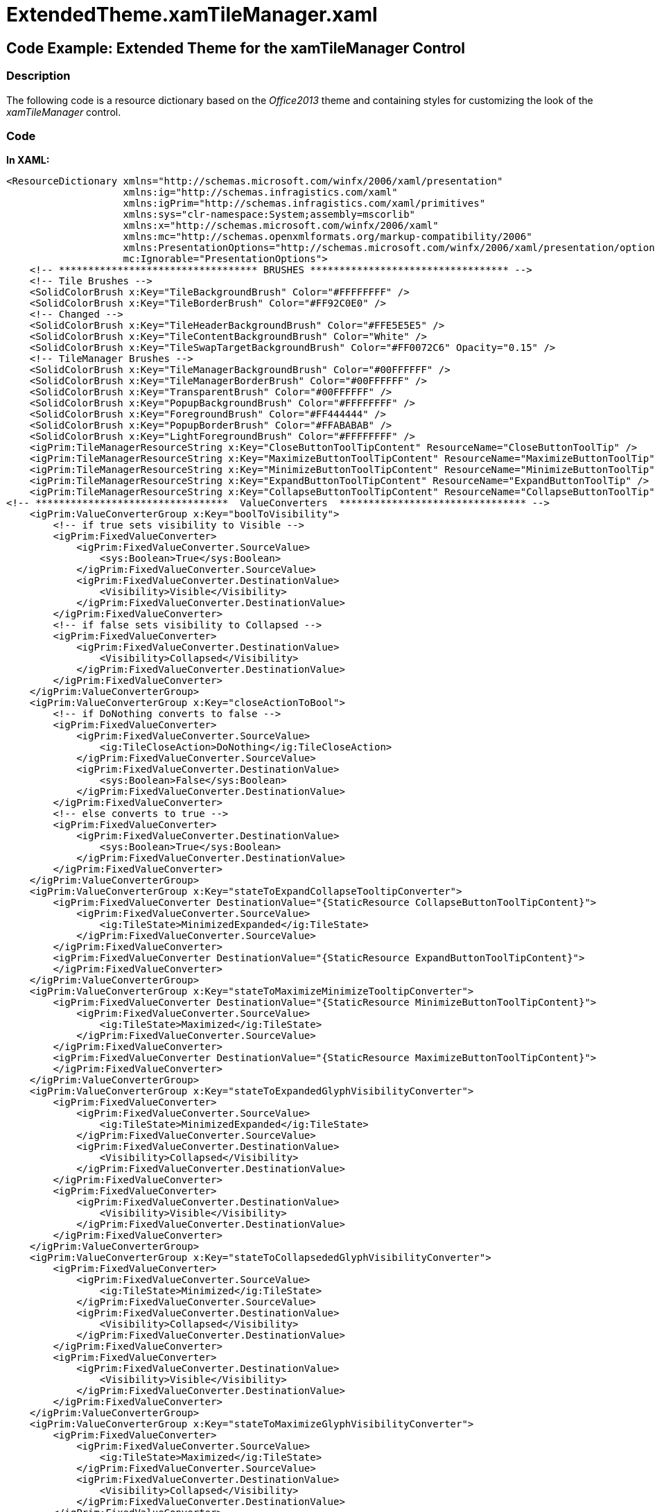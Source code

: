 ﻿////

|metadata|
{
    "name": "resources-extendedtheme.xamtilemanager",
    "controlName": [],
    "tags": ["Styling","Templating","Theming"],
    "guid": "d520eac0-d4f6-4518-bb01-58ebfac3dce7",  
    "buildFlags": [],
    "createdOn": "2016-05-25T18:21:53.5230344Z"
}
|metadata|
////

= ExtendedTheme.xamTileManager.xaml

== Code Example: Extended Theme for the xamTileManager Control

=== Description

The following code is a resource dictionary based on the  _Office2013_   theme and containing styles for customizing the look of the  _xamTileManager_   control.

=== Code

*In XAML:*

[source,xaml]
----
<ResourceDictionary xmlns="http://schemas.microsoft.com/winfx/2006/xaml/presentation"
                    xmlns:ig="http://schemas.infragistics.com/xaml"
                    xmlns:igPrim="http://schemas.infragistics.com/xaml/primitives"
                    xmlns:sys="clr-namespace:System;assembly=mscorlib"
                    xmlns:x="http://schemas.microsoft.com/winfx/2006/xaml"
                    xmlns:mc="http://schemas.openxmlformats.org/markup-compatibility/2006"
                    xmlns:PresentationOptions="http://schemas.microsoft.com/winfx/2006/xaml/presentation/options"
                    mc:Ignorable="PresentationOptions">
    <!-- ********************************** BRUSHES ********************************** -->
    <!-- Tile Brushes -->
    <SolidColorBrush x:Key="TileBackgroundBrush" Color="#FFFFFFFF" />
    <SolidColorBrush x:Key="TileBorderBrush" Color="#FF92C0E0" />
    <!-- Changed -->
    <SolidColorBrush x:Key="TileHeaderBackgroundBrush" Color="#FFE5E5E5" />
    <SolidColorBrush x:Key="TileContentBackgroundBrush" Color="White" />
    <SolidColorBrush x:Key="TileSwapTargetBackgroundBrush" Color="#FF0072C6" Opacity="0.15" />
    <!-- TileManager Brushes -->
    <SolidColorBrush x:Key="TileManagerBackgroundBrush" Color="#00FFFFFF" />
    <SolidColorBrush x:Key="TileManagerBorderBrush" Color="#00FFFFFF" />
    <SolidColorBrush x:Key="TransparentBrush" Color="#00FFFFFF" />
    <SolidColorBrush x:Key="PopupBackgroundBrush" Color="#FFFFFFFF" />
    <SolidColorBrush x:Key="ForegroundBrush" Color="#FF444444" />
    <SolidColorBrush x:Key="PopupBorderBrush" Color="#FFABABAB" />
    <SolidColorBrush x:Key="LightForegroundBrush" Color="#FFFFFFFF" />
    <igPrim:TileManagerResourceString x:Key="CloseButtonToolTipContent" ResourceName="CloseButtonToolTip" />
    <igPrim:TileManagerResourceString x:Key="MaximizeButtonToolTipContent" ResourceName="MaximizeButtonToolTip" />
    <igPrim:TileManagerResourceString x:Key="MinimizeButtonToolTipContent" ResourceName="MinimizeButtonToolTip" />
    <igPrim:TileManagerResourceString x:Key="ExpandButtonToolTipContent" ResourceName="ExpandButtonToolTip" />
    <igPrim:TileManagerResourceString x:Key="CollapseButtonToolTipContent" ResourceName="CollapseButtonToolTip" />
<!-- *********************************  ValueConverters  ******************************** -->
    <igPrim:ValueConverterGroup x:Key="boolToVisibility">
        <!-- if true sets visibility to Visible -->
        <igPrim:FixedValueConverter>
            <igPrim:FixedValueConverter.SourceValue>
                <sys:Boolean>True</sys:Boolean>
            </igPrim:FixedValueConverter.SourceValue>
            <igPrim:FixedValueConverter.DestinationValue>
                <Visibility>Visible</Visibility>
            </igPrim:FixedValueConverter.DestinationValue>
        </igPrim:FixedValueConverter>
        <!-- if false sets visibility to Collapsed -->
        <igPrim:FixedValueConverter>
            <igPrim:FixedValueConverter.DestinationValue>
                <Visibility>Collapsed</Visibility>
            </igPrim:FixedValueConverter.DestinationValue>
        </igPrim:FixedValueConverter>
    </igPrim:ValueConverterGroup>
    <igPrim:ValueConverterGroup x:Key="closeActionToBool">
        <!-- if DoNothing converts to false -->
        <igPrim:FixedValueConverter>
            <igPrim:FixedValueConverter.SourceValue>
                <ig:TileCloseAction>DoNothing</ig:TileCloseAction>
            </igPrim:FixedValueConverter.SourceValue>
            <igPrim:FixedValueConverter.DestinationValue>
                <sys:Boolean>False</sys:Boolean>
            </igPrim:FixedValueConverter.DestinationValue>
        </igPrim:FixedValueConverter>
        <!-- else converts to true -->
        <igPrim:FixedValueConverter>
            <igPrim:FixedValueConverter.DestinationValue>
                <sys:Boolean>True</sys:Boolean>
            </igPrim:FixedValueConverter.DestinationValue>
        </igPrim:FixedValueConverter>
    </igPrim:ValueConverterGroup>
    <igPrim:ValueConverterGroup x:Key="stateToExpandCollapseTooltipConverter">
        <igPrim:FixedValueConverter DestinationValue="{StaticResource CollapseButtonToolTipContent}">
            <igPrim:FixedValueConverter.SourceValue>
                <ig:TileState>MinimizedExpanded</ig:TileState>
            </igPrim:FixedValueConverter.SourceValue>
        </igPrim:FixedValueConverter>
        <igPrim:FixedValueConverter DestinationValue="{StaticResource ExpandButtonToolTipContent}">
        </igPrim:FixedValueConverter>
    </igPrim:ValueConverterGroup>
    <igPrim:ValueConverterGroup x:Key="stateToMaximizeMinimizeTooltipConverter">
        <igPrim:FixedValueConverter DestinationValue="{StaticResource MinimizeButtonToolTipContent}">
            <igPrim:FixedValueConverter.SourceValue>
                <ig:TileState>Maximized</ig:TileState>
            </igPrim:FixedValueConverter.SourceValue>
        </igPrim:FixedValueConverter>
        <igPrim:FixedValueConverter DestinationValue="{StaticResource MaximizeButtonToolTipContent}">
        </igPrim:FixedValueConverter>
    </igPrim:ValueConverterGroup>
    <igPrim:ValueConverterGroup x:Key="stateToExpandedGlyphVisibilityConverter">
        <igPrim:FixedValueConverter>
            <igPrim:FixedValueConverter.SourceValue>
                <ig:TileState>MinimizedExpanded</ig:TileState>
            </igPrim:FixedValueConverter.SourceValue>
            <igPrim:FixedValueConverter.DestinationValue>
                <Visibility>Collapsed</Visibility>
            </igPrim:FixedValueConverter.DestinationValue>
        </igPrim:FixedValueConverter>
        <igPrim:FixedValueConverter>
            <igPrim:FixedValueConverter.DestinationValue>
                <Visibility>Visible</Visibility>
            </igPrim:FixedValueConverter.DestinationValue>
        </igPrim:FixedValueConverter>
    </igPrim:ValueConverterGroup>
    <igPrim:ValueConverterGroup x:Key="stateToCollapsededGlyphVisibilityConverter">
        <igPrim:FixedValueConverter>
            <igPrim:FixedValueConverter.SourceValue>
                <ig:TileState>Minimized</ig:TileState>
            </igPrim:FixedValueConverter.SourceValue>
            <igPrim:FixedValueConverter.DestinationValue>
                <Visibility>Collapsed</Visibility>
            </igPrim:FixedValueConverter.DestinationValue>
        </igPrim:FixedValueConverter>
        <igPrim:FixedValueConverter>
            <igPrim:FixedValueConverter.DestinationValue>
                <Visibility>Visible</Visibility>
            </igPrim:FixedValueConverter.DestinationValue>
        </igPrim:FixedValueConverter>
    </igPrim:ValueConverterGroup>
    <igPrim:ValueConverterGroup x:Key="stateToMaximizeGlyphVisibilityConverter">
        <igPrim:FixedValueConverter>
            <igPrim:FixedValueConverter.SourceValue>
                <ig:TileState>Maximized</ig:TileState>
            </igPrim:FixedValueConverter.SourceValue>
            <igPrim:FixedValueConverter.DestinationValue>
                <Visibility>Collapsed</Visibility>
            </igPrim:FixedValueConverter.DestinationValue>
        </igPrim:FixedValueConverter>
        <igPrim:FixedValueConverter>
            <igPrim:FixedValueConverter.DestinationValue>
                <Visibility>Visible</Visibility>
            </igPrim:FixedValueConverter.DestinationValue>
        </igPrim:FixedValueConverter>
    </igPrim:ValueConverterGroup>
    <igPrim:ValueConverterGroup x:Key="stateToRestoreGlyphVisibilityConverter">
        <igPrim:FixedValueConverter>
            <igPrim:FixedValueConverter.SourceValue>
                <ig:TileState>Maximized</ig:TileState>
            </igPrim:FixedValueConverter.SourceValue>
            <igPrim:FixedValueConverter.DestinationValue>
                <Visibility>Visible</Visibility>
            </igPrim:FixedValueConverter.DestinationValue>
        </igPrim:FixedValueConverter>
        <igPrim:FixedValueConverter>
            <igPrim:FixedValueConverter.DestinationValue>
                <Visibility>Collapsed</Visibility>
            </igPrim:FixedValueConverter.DestinationValue>
        </igPrim:FixedValueConverter>
    </igPrim:ValueConverterGroup>
    <igPrim:ValueConverterGroup x:Key="isSwappingToFillConverter">
        <igPrim:FixedValueConverter DestinationValue="{StaticResource TileSwapTargetBackgroundBrush}">
            <igPrim:FixedValueConverter.SourceValue>
                <sys:Boolean>True</sys:Boolean>
            </igPrim:FixedValueConverter.SourceValue>
        </igPrim:FixedValueConverter>
        <igPrim:FixedValueConverter>
            <igPrim:FixedValueConverter.DestinationValue>
                <SolidColorBrush Color="#00FFFFFF" />
            </igPrim:FixedValueConverter.DestinationValue>
        </igPrim:FixedValueConverter>
    </igPrim:ValueConverterGroup>
    <igPrim:ValueConverterGroup x:Key="isDraggingToOpacityConverter">
        <igPrim:FixedValueConverter>
            <igPrim:FixedValueConverter.SourceValue>
                <sys:Boolean>True</sys:Boolean>
            </igPrim:FixedValueConverter.SourceValue>
            <igPrim:FixedValueConverter.DestinationValue>
                <sys:Double>75e-2</sys:Double>
            </igPrim:FixedValueConverter.DestinationValue>
        </igPrim:FixedValueConverter>
        <igPrim:FixedValueConverter>
            <igPrim:FixedValueConverter.DestinationValue>
                <sys:Double>1</sys:Double>
            </igPrim:FixedValueConverter.DestinationValue>
        </igPrim:FixedValueConverter>
    </igPrim:ValueConverterGroup>
    <igPrim:ValueConverterGroup x:Key="HorizontalToVisibilityConverter">
        <igPrim:FixedValueConverter>
            <igPrim:FixedValueConverter.SourceValue>
                <Orientation>Horizontal</Orientation>
            </igPrim:FixedValueConverter.SourceValue>
            <igPrim:FixedValueConverter.DestinationValue>
                <Visibility>Visible</Visibility>
            </igPrim:FixedValueConverter.DestinationValue>
        </igPrim:FixedValueConverter>
        <igPrim:FixedValueConverter>
            <igPrim:FixedValueConverter.DestinationValue>
                <Visibility>Collapsed</Visibility>
            </igPrim:FixedValueConverter.DestinationValue>
        </igPrim:FixedValueConverter>
    </igPrim:ValueConverterGroup>
    <igPrim:ValueConverterGroup x:Key="VerticalToVisibilityConverter">
        <igPrim:FixedValueConverter>
            <igPrim:FixedValueConverter.SourceValue>
                <Orientation>Vertical</Orientation>
            </igPrim:FixedValueConverter.SourceValue>
            <igPrim:FixedValueConverter.DestinationValue>
                <Visibility>Visible</Visibility>
            </igPrim:FixedValueConverter.DestinationValue>
        </igPrim:FixedValueConverter>
        <igPrim:FixedValueConverter>
            <igPrim:FixedValueConverter.DestinationValue>
                <Visibility>Collapsed</Visibility>
            </igPrim:FixedValueConverter.DestinationValue>
        </igPrim:FixedValueConverter>
    </igPrim:ValueConverterGroup>
 <!-- *********************************  ToolTip Style  ********************************* -->
    <Style x:Key="ToolTipStyle" TargetType="ContentControl">
        <Setter Property="Background" Value="{StaticResource PopupBackgroundBrush}" />
        <Setter Property="BorderBrush" Value="{StaticResource PopupBorderBrush}" />
        <Setter Property="Foreground" Value="{StaticResource ForegroundBrush}" />
        <Setter Property="FontSize" Value="12" />
        <Setter Property="FontFamily" Value="Segoe UI" />
        <Setter Property="Padding" Value="4,2" />
        <Setter Property="BorderThickness" Value="1" />
        <Setter Property="Template">
            <Setter.Value>
                <ControlTemplate TargetType="ContentControl">
                    <Grid>
                        <Rectangle Stroke="{TemplateBinding BorderBrush}" Fill="{TemplateBinding Background}" StrokeThickness="{TemplateBinding BorderThickness}" />
                        <StackPanel Orientation="Horizontal">
                            <ContentPresenter Margin="{TemplateBinding Padding}" Content="{TemplateBinding Content}" />
                        </StackPanel>
                    </Grid>
                </ControlTemplate>
            </Setter.Value>
        </Setter>
    </Style>
<!-- ****************************** CaptionButton Style ********************************* -->
    <Style x:Key="CaptionButtonStyle" TargetType="ButtonBase">
        <Setter Property="IsTabStop" Value=" />
        <Setter Property="Background" Value="{StaticResource TransparentBrush}" />
        <Setter Property="BorderThickness" Value="1" />
        <Setter Property="BorderBrush" Value="{StaticResource TransparentBrush}" />
        <Setter Property="Width" Value="16" />
        <Setter Property="Height" Value="15" />
        <Setter Property="Cursor" Value="Hand" />
    </Style>
<!-- ******************************** CloseButton Style ********************************* -->
    <Style x:Key="CloseButtonStyle" TargetType="Button" BasedOn="{StaticResource CaptionButtonStyle}">
        <Setter Property="Foreground" Value="{StaticResource ForegroundBrush}" />
        <Setter Property="Template">
            <Setter.Value>
                <ControlTemplate TargetType="Button">
                    <Border x:Name="Border" Background="{TemplateBinding Background}" BorderBrush="{TemplateBinding BorderBrush}" BorderThickness="0" igPrim:XamlHelper.SnapsToDevicePixels="True" Opacity="0.6">
                        <ToolTipService.ToolTip>
                            <ToolTip Style="{StaticResource ToolTipStyle}" Content="{Binding Value, Source={StaticResource CloseButtonToolTipContent}}" />
                        </ToolTipService.ToolTip>
                        <VisualStateManager.VisualStateGroups>
                            <VisualStateGroup x:Name="CommonStates">
                                <VisualState x:Name="Disabled">
                                    <Storyboard>
                                        <DoubleAnimationUsingKeyFrames Storyboard.TargetProperty="(UIElement.Opacity)" Storyboard.TargetName="Border">
                                            <EasingDoubleKeyFrame KeyTime="0" Value="0.3" />
                                        </DoubleAnimationUsingKeyFrames>
                                    </Storyboard>
                                </VisualState>
                                <VisualState x:Name="Normal" />
                                <VisualState x:Name="Pressed">
                                    <Storyboard>
                                        <DoubleAnimationUsingKeyFrames Storyboard.TargetProperty="(UIElement.Opacity)" Storyboard.TargetName="Border">
                                            <EasingDoubleKeyFrame KeyTime="0" Value="1" />
                                        </DoubleAnimationUsingKeyFrames>
                                    </Storyboard>
                                </VisualState>
                                <VisualState x:Name="MouseOver">
                                    <Storyboard>
                                        <DoubleAnimationUsingKeyFrames Storyboard.TargetProperty="(UIElement.Opacity)" Storyboard.TargetName="Border">
                                            <EasingDoubleKeyFrame KeyTime="0" Value="1" />
                                        </DoubleAnimationUsingKeyFrames>
                                    </Storyboard>
                                </VisualState>
                            </VisualStateGroup>
                            <VisualStateGroup x:Name="FocusStates">
                                <VisualState x:Name="Unfocused" />
                                <VisualState x:Name="Focused" />
                            </VisualStateGroup>
                            <VisualStateGroup x:Name="ValidationStates">
                                <VisualState x:Name="Valid" />
                                <VisualState x:Name="InvalidFocused" />
                                <VisualState x:Name="InvalidUnfocused" />
                            </VisualStateGroup>
                        </VisualStateManager.VisualStateGroups>
                        <Path x:Name="CloseGlyph" Width="10" Height="10" Stretch="Fill" Data="M8.4446707,-0.6250003 L10.625006,1.5604857 L7.1956725,4.9880161 L10.625,8.4285631 L8.5070467,10.625005 L5.0209293,7.1613607 L1.5554626,10.625 L-0.62499386,8.4862156 L2.8442898,5.0018182 L-0.625,1.5548685 L1.602536,-0.62499505 L5.0254283,2.8090899 z" Fill="{TemplateBinding Foreground}" />
                    </Border>
                </ControlTemplate>
            </Setter.Value>
        </Setter>
    </Style>
<!-- ******************************* ExpandButton Style ********************************* -->
    <Style x:Key="ExpandButtonStyle" TargetType="Button" BasedOn="{StaticResource CaptionButtonStyle}">
        <Setter Property="Foreground" Value="{StaticResource ForegroundBrush}" />
        <Setter Property="Template">
            <Setter.Value>
                <ControlTemplate TargetType="Button">
                    <Border x:Name="Border" Background="{TemplateBinding Background}" igPrim:XamlHelper.SnapsToDevicePixels="True" CornerRadius="0,0,2,2" Opacity="0.6">
                        <ToolTipService.ToolTip>
                            <ToolTip Style="{StaticResource ToolTipStyle}" Tag="{Binding Path=Tag.State, Converter={StaticResource stateToExpandCollapseTooltipConverter}, RelativeSource={RelativeSource TemplatedParent}}" Content="{Binding Path=Tag.Value, RelativeSource={RelativeSource Self}}" />
                        </ToolTipService.ToolTip>
                        <VisualStateManager.VisualStateGroups>
                            <VisualStateGroup x:Name="CommonStates">
                                <VisualState x:Name="Disabled">
                                    <Storyboard>
                                        <DoubleAnimationUsingKeyFrames Storyboard.TargetProperty="(UIElement.Opacity)" Storyboard.TargetName="Border">
                                            <EasingDoubleKeyFrame KeyTime="0" Value="0.3" />
                                        </DoubleAnimationUsingKeyFrames>
                                    </Storyboard>
                                </VisualState>
                                <VisualState x:Name="Normal" />
                                <VisualState x:Name="Pressed">
                                    <Storyboard>
                                        <DoubleAnimationUsingKeyFrames Storyboard.TargetProperty="(UIElement.Opacity)" Storyboard.TargetName="Border">
                                            <EasingDoubleKeyFrame KeyTime="0" Value="1" />
                                        </DoubleAnimationUsingKeyFrames>
                                    </Storyboard>
                                </VisualState>
                                <VisualState x:Name="MouseOver">
                                    <Storyboard>
                                        <DoubleAnimationUsingKeyFrames Storyboard.TargetProperty="(UIElement.Opacity)" Storyboard.TargetName="Border">
                                            <EasingDoubleKeyFrame KeyTime="0" Value="1" />
                                        </DoubleAnimationUsingKeyFrames>
                                    </Storyboard>
                                </VisualState>
                            </VisualStateGroup>
                        </VisualStateManager.VisualStateGroups>
                        <Grid>
                            <Path x:Name="CollapsedImage" Width="10" Height="10" Data="M10.152689,7 L12,9.1923618 L5.9873667,15 L0,9.1927757 L1.8960046,7.0000067 L5.9755836,11.015704 z M10.152689,0 L12,2.1923614 L5.9873667,8 L0,2.1927762 L1.8960046,6.7055225E-06 L5.9755836,4.0157037 z" Fill="{TemplateBinding Foreground}" Stretch="Fill" Visibility="{Binding Tag.State, Converter={StaticResource stateToExpandedGlyphVisibilityConverter}, RelativeSource={RelativeSource TemplatedParent}}" HorizontalAlignment="Center" VerticalAlignment="Center" StrokeThickness="0" />
                            <Path x:Name="NotCollapsedImage" Width="10" Height="10" Data="M5.9977837,6.5000005 L12.000001,11.849594 L10.15269,13.958994 L5.975584,10.25055 L1.8960054,13.959001 L6.2401591E-07,11.84998 z M5.9977832,0 L12,5.3495932 L10.152689,7.4589939 L5.9755836,3.7505503 L1.8960047,7.4590001 L0,5.3499799 z" Fill="{TemplateBinding Foreground}" Stretch="Fill" HorizontalAlignment="Center" Visibility="{Binding Tag.State, Converter={StaticResource stateToCollapsededGlyphVisibilityConverter}, RelativeSource={RelativeSource TemplatedParent}}" VerticalAlignment="Center" StrokeThickness="0" />
                        </Grid>
                    </Border>
                </ControlTemplate>
            </Setter.Value>
        </Setter>
    </Style>
<!-- ***************************** MaximizeButton Style ********************************* -->
    <Style x:Key="MaximizeButtonStyle" TargetType="Button" BasedOn="{StaticResource CaptionButtonStyle}">
        <Setter Property="Foreground" Value="{StaticResource ForegroundBrush}" />
        <Setter Property="Template">
            <Setter.Value>
                <ControlTemplate TargetType="Button">
                    <Border x:Name="Border" Background="{TemplateBinding Background}" BorderBrush="{TemplateBinding BorderBrush}" igPrim:XamlHelper.SnapsToDevicePixels="True" Opacity="0.6">
                        <ToolTipService.ToolTip>
                            <ToolTip Style="{StaticResource ToolTipStyle}" Tag="{Binding Path=Tag.State, Converter={StaticResource stateToMaximizeMinimizeTooltipConverter}, RelativeSource={RelativeSource TemplatedParent}}" Content="{Binding Path=Tag.Value, RelativeSource={RelativeSource Self}}" />
                        </ToolTipService.ToolTip>
                        <VisualStateManager.VisualStateGroups>
                            <VisualStateGroup x:Name="CommonStates">
                                <VisualState x:Name="Disabled">
                                    <Storyboard>
                                        <DoubleAnimationUsingKeyFrames Storyboard.TargetProperty="(UIElement.Opacity)" Storyboard.TargetName="Border">
                                            <EasingDoubleKeyFrame KeyTime="0" Value="0.3" />
                                        </DoubleAnimationUsingKeyFrames>
                                    </Storyboard>
                                </VisualState>
                                <VisualState x:Name="Normal" />
                                <VisualState x:Name="Pressed">
                                    <Storyboard>
                                        <DoubleAnimationUsingKeyFrames Storyboard.TargetProperty="(UIElement.Opacity)" Storyboard.TargetName="Border">
                                            <EasingDoubleKeyFrame KeyTime="0" Value="1" />
                                        </DoubleAnimationUsingKeyFrames>
                                    </Storyboard>
                                </VisualState>
                                <VisualState x:Name="MouseOver">
                                    <Storyboard>
                                        <DoubleAnimationUsingKeyFrames Storyboard.TargetProperty="(UIElement.Opacity)" Storyboard.TargetName="Border">
                                            <EasingDoubleKeyFrame KeyTime="0" Value="1" />
                                        </DoubleAnimationUsingKeyFrames>
                                    </Storyboard>
                                </VisualState>
                            </VisualStateGroup>
                        </VisualStateManager.VisualStateGroups>
                        <Grid>
                            <Border x:Name="MaximizeGlyph" Width="11" Height="11" Background="{StaticResource LightForegroundBrush}" BorderBrush="{TemplateBinding Foreground}" BorderThickness="1,3,1,1" Visibility="{Binding Tag.State, Converter={StaticResource stateToMaximizeGlyphVisibilityConverter}, RelativeSource={RelativeSource TemplatedParent}}" />
                            <Path x:Name="RestoreGlyph" Width="16" Height="12" Stretch="Fill" Visibility="{Binding Tag.State, Converter={StaticResource stateToRestoreGlyphVisibilityConverter}, RelativeSource={RelativeSource TemplatedParent}}" Data="M2.9999905,8 L2.9999905,13.189775 L11,13.189775 L11,8 z M10.936987,2.9552236 L10.936987,5.1449995 L14,5.1449995 L14,8.044776 L18.937006,8.044776 L18.937006,2.9552236 z M7.936996,0 L21.936996,0 L21.936996,10.999999 L14,10.999999 L14,16.144999 L0,16.144999 L0,5.1449995 L7.936996,5.1449995 z" Fill="{TemplateBinding Foreground}" />
                        </Grid>
                    </Border>
                </ControlTemplate>
            </Setter.Value>
        </Setter>
    </Style>
<!-- **********************  TileHeaderPresenter Style  ********************************* -->
    <Style x:Key="TileHeaderPresenterStyle" TargetType="igPrim:TileHeaderPresenter">
        <Setter Property="TextBlock.TextTrimming" Value="WordEllipsis" />
        <Setter Property="HorizontalContentAlignment" Value="Left" />
        <Setter Property="VerticalContentAlignment" Value="Center" />
        <Setter Property="Padding" Value="6,4,4,4" />
        <Setter Property="Background" Value="{StaticResource TileHeaderBackgroundBrush}" />
        <Setter Property="Foreground" Value="White" />
        <Setter Property="BorderThickness" Value="0,0,0,1" />
        <Setter Property="BorderBrush" Value="{StaticResource TileBorderBrush}" />
        <Setter Property="FontSize" Value="14" />
        <Setter Property="FontStretch" Value="Expanded" />
        <Setter Property="Template">
            <Setter.Value>
                <ControlTemplate TargetType="igPrim:TileHeaderPresenter">
                    <Grid>
                        <Border>
                            <Border Background="{TemplateBinding Background}" BorderBrush="{TemplateBinding BorderBrush}" BorderThickness="{TemplateBinding BorderThickness}">
                                <Grid Margin="{TemplateBinding Padding}">
                                    <Grid.ColumnDefinitions>
                                        <ColumnDefinition Width="Auto" />
                                        <ColumnDefinition Width="*" />
                                        <ColumnDefinition Width="Auto" />
                                        <ColumnDefinition Width="Auto" />
                                        <ColumnDefinition Width="Auto" />
                                    </Grid.ColumnDefinitions>
                                    <Image x:Name="image" Grid.Column="0" Source="{Binding Tile.Image, RelativeSource={RelativeSource TemplatedParent}}" Stretch="None" Visibility="{Binding Tile.HasImage, Converter={StaticResource boolToVisibility}, RelativeSource={RelativeSource TemplatedParent}}" />
                                    <ContentControl FontFamily="{TemplateBinding FontFamily}" FontSize="{TemplateBinding FontSize}" Foreground="{StaticResource ForegroundBrush}" Grid.Column="1" HorizontalAlignment="{TemplateBinding HorizontalContentAlignment}" VerticalAlignment="{TemplateBinding VerticalContentAlignment}">
                                        <ContentPresenter TextBlock.FontSize="14" />
                                    </ContentControl>
                                    <Button x:Name="ToggleExpandCollapse" Margin="0,0,10,0" AutomationProperties.Name="ToggleExpandCollapse" Grid.Column="2" IsTabStop=" Visibility="{Binding Tile.ExpandButtonVisibilityResolved, RelativeSource={RelativeSource TemplatedParent}}" CommandParameter="{TemplateBinding Tile}" Style="{StaticResource ExpandButtonStyle}" Opacity="1" Tag="{TemplateBinding Tile}" Height="10" Width="10">
                                        <ig:Commanding.Command>
                                            <igPrim:TileCommandSource EventName="Click" CommandType="ToggleMinimizedExpansion" ParameterBinding="{Binding Tile, RelativeSource={RelativeSource TemplatedParent}}" />
                                        </ig:Commanding.Command>
                                    </Button>
                                    <Button x:Name="ToggleMaximized" Margin="0,0,4,0" IsEnabled="{Binding Path=Tile.AllowMaximizeResolved, RelativeSource={RelativeSource TemplatedParent}}" AutomationProperties.Name="ToggleMaximized" Grid.Column="3" IsTabStop=" ClickMode="Release" Visibility="{Binding Tile.MaximizeButtonVisibilityResolved, RelativeSource={RelativeSource TemplatedParent}}" CommandParameter="{TemplateBinding Tile}" Style="{StaticResource MaximizeButtonStyle}" Opacity="1" Tag="{TemplateBinding Tile}" Height="12" Width="16">
                                        <ig:Commanding.Command>
                                            <igPrim:TileCommandSource EventName="Click" CommandType="ToggleMaximized" ParameterBinding="{Binding Tile, RelativeSource={RelativeSource TemplatedParent}}" />
                                        </ig:Commanding.Command>
                                    </Button>
                                    <Button x:Name="Close" IsEnabled="{Binding Path=Tile.CloseActionResolved, Converter={StaticResource closeActionToBool}, RelativeSource={RelativeSource TemplatedParent}}" AutomationProperties.Name="Close" Grid.Column="4" IsTabStop=" Visibility="{Binding Tile.CloseButtonVisibilityResolved, RelativeSource={RelativeSource TemplatedParent}}" CommandParameter="{TemplateBinding Tile}" Style="{StaticResource CloseButtonStyle}" Tag="{TemplateBinding Tile}" Opacity="1" Width="10" Height="10">
                                        <ig:Commanding.Command>
                                            <igPrim:TileCommandSource EventName="Click" CommandType="Close" ParameterBinding="{Binding Tile, RelativeSource={RelativeSource TemplatedParent}}" />
                                        </ig:Commanding.Command>
                                    </Button>
                                </Grid>
                            </Border>
                        </Border>
                    </Grid>
                </ControlTemplate>
            </Setter.Value>
        </Setter>
        <Setter Property="HorizontalAlignment" Value="Stretch" />
    </Style>
    <Style TargetType="igPrim:TileHeaderPresenter" BasedOn="{StaticResource TileHeaderPresenterStyle}" />
    <!-- *********************************  Tile Style  ********************************* -->
    <Style x:Key="XamTileStyle" TargetType="ig:XamTile">
        <Setter Property="FontSize" Value="14" />
        <Setter Property="FontFamily" Value="Segoe UI" />
        <Setter Property="FontWeight" Value="UltraLight" />
        <Setter Property="Background" Value="{StaticResource TileBackgroundBrush}" />
        <Setter Property="BorderBrush" Value="{StaticResource TileBorderBrush}" />
        <Setter Property="Foreground" Value="{StaticResource ForegroundBrush}" />
        <Setter Property="Template">
            <Setter.Value>
                <ControlTemplate TargetType="ig:XamTile">
                    <Grid Background="{StaticResource TransparentBrush}" Margin="0">
                        <VisualStateManager.VisualStateGroups>
                            <VisualStateGroup x:Name="CommonStates">
                                <VisualState x:Name="MouseOver" />
                                <VisualState x:Name="Normal" />
                                <VisualState x:Name="Disabled" />
                            </VisualStateGroup>
                            <VisualStateGroup x:Name="MinimizedStates">
                                <VisualState x:Name="NotMinimized" />
                                <VisualState x:Name="MinimizedExpanded" />
                                <VisualState x:Name="Minimized" />
                                <VisualState x:Name="Maximized" />
                            </VisualStateGroup>
                        </VisualStateManager.VisualStateGroups>
                        <Border x:Name="Border" Background="{TemplateBinding Background}" BorderThickness="1" BorderBrush="{TemplateBinding BorderBrush}" Margin="0" Opacity="{Binding Path=(ig:XamTileManager.IsDragging), Converter={StaticResource isDraggingToOpacityConverter}, RelativeSource={RelativeSource TemplatedParent}}">
                            <Grid Background="{StaticResource TransparentBrush}">
                                <Grid Margin="{TemplateBinding Padding}">
                                    <Grid.RowDefinitions>
                                        <RowDefinition Height="Auto" />
                                        <RowDefinition Height="*" />
                                    </Grid.RowDefinitions>
                                    <!-- Header area-->
                                    <igPrim:TileHeaderPresenter x:Name="TileHeader" AutomationProperties.AutomationId="TileHeader" Content="{TemplateBinding Header}" ContentTemplate="{TemplateBinding HeaderTemplate}" Tile="{Binding RelativeSource={RelativeSource TemplatedParent}}" FontSize="{TemplateBinding FontSize}" FontFamily="{TemplateBinding FontFamily}" />
                                    <Border Visibility="{TemplateBinding ContentVisibility}" Margin="2,0,2,2" Grid.Row="1" Padding="4" Background="{StaticResource TileContentBackgroundBrush}">
                                        <!-- Content area-->
                                        <ContentPresenter ContentTemplate="{TemplateBinding ContentTemplateResolved}" />
                                    </Border>
                                    <!-- Content area-->
                                </Grid>
                                <Rectangle x:Name="Overlay" IsHitTestVisible=" Fill="{Binding Path=(ig:XamTileManager.IsSwapTarget), Converter={StaticResource isSwappingToFillConverter}, RelativeSource={RelativeSource TemplatedParent}}" />
                            </Grid>
                        </Border>
                        <!-- the following Canvas is used while animating state transitions. During an animation it may contain an image element.
                                                     The Canvas must be named "TransitionCanvas" and be a sibling of the root Border element.
                                                     Otherwise state transitions will not scale properly during the animations. -->
                        <Canvas Background="{StaticResource TransparentBrush}" x:Name="TransitionCanvas" IsHitTestVisible=" Visibility="Collapsed" />
                    </Grid>
                </ControlTemplate>
            </Setter.Value>
        </Setter>
    </Style>
    <Style TargetType="ig:XamTile" BasedOn="{StaticResource XamTileStyle}" />
<!-- ******************************  TileManager Style  ********************************* -->
    <Style x:Key="XamTileManagerStyle" TargetType="ig:XamTileManager">
        <Setter Property="Background" Value="{StaticResource TileManagerBackgroundBrush}" />
        <Setter Property="BorderBrush" Value="{StaticResource TileManagerBorderBrush}" />
        <Setter Property="BorderThickness" Value="0" />
        <Setter Property="ScrollViewer.HorizontalScrollBarVisibility" Value="Auto" />
        <Setter Property="ScrollViewer.VerticalScrollBarVisibility" Value="Auto" />
        <Setter Property="igPrim:XamlHelper.CanContentScroll" Value="true" />
        <Setter Property="igPrim:XamlHelper.SnapsToDevicePixels" Value="True" />
        <Setter Property="VerticalContentAlignment" Value="Center" />
        <Setter Property="Padding" Value="2" />
        <Setter Property="InterTileSpacingX" Value="6" />
        <Setter Property="InterTileSpacingY" Value="6" />
        <Setter Property="Template">
            <Setter.Value>
                <ControlTemplate TargetType="ig:XamTileManager">
                    <Border x:Name="Bd" Background="{TemplateBinding Background}" BorderBrush="{TemplateBinding BorderBrush}" BorderThickness="{TemplateBinding BorderThickness}" igPrim:XamlHelper.SnapsToDevicePixels="true" Padding="{TemplateBinding Padding}">
                        <ScrollViewer igPrim:XamlHelper.Focusable=" Margin="0" BorderThickness="0" Padding="0" HorizontalScrollBarVisibility="Auto" VerticalScrollBarVisibility="Auto" >
                            <igPrim:TileAreaPanel x:Name="TilePanel" igPrim:XamlHelper.SnapsToDevicePixels="{TemplateBinding igPrim:XamlHelper.SnapsToDevicePixels}" />
                        </ScrollViewer>
                    </Border>
                </ControlTemplate>
            </Setter.Value>
        </Setter>
    </Style>
    <Style TargetType="ig:XamTileManager" BasedOn="{StaticResource XamTileManagerStyle}" />
</ResourceDictionary>
----

== Related Content

=== Topics

The following topic provides additional information related to this topic.

[options="header", cols="a,a"]
|====
|Topic|Purpose

| link:{SamplesURL}/infragistics-theme-manager/apply-modified-theme[Extending an existing theme]
|This topic describes how to extend an existing control theme using _Infragistics Theme Manager_ .

|====
